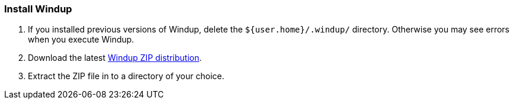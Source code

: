 :ProductName: Windup
:ProductShortName: Windup

[[Install]]
=== Install {ProductName}

. If you installed previous versions of {ProductShortName}, delete the `${user.home}/.windup/` directory. Otherwise you may see errors when you execute {ProductShortName}.

. Download the latest https://repository.jboss.org/nexus/service/local/artifact/maven/redirect?r=releases&g=org.jboss.windup&a=windup-distribution&v=LATEST&e=zip&c=offline[{ProductShortName} ZIP distribution].

. Extract the ZIP file in to a directory of your choice. 


